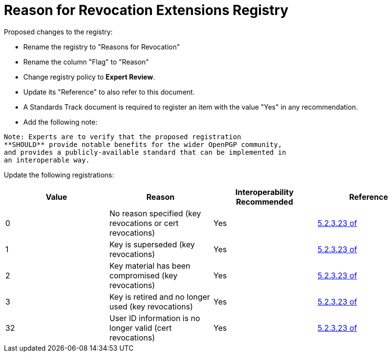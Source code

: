 = Reason for Revocation Extensions Registry

Proposed changes to the registry:

* Rename the registry to "Reasons for Revocation"

* Rename the column "Flag" to "Reason"

* Change registry policy to **Expert Review**.

* Update its "Reference" to also refer to this document.

* A Standards Track document is required to register an item
with the value "Yes" in any recommendation.

* Add the following note:

----
Note: Experts are to verify that the proposed registration
**SHOULD** provide notable benefits for the wider OpenPGP community,
and provides a publicly-available standard that can be implemented in
an interoperable way.
----


Update the following registrations:

|===
| Value | Reason | Interoperability Recommended | Reference

| 0 | No reason specified (key revocations or cert revocations) | Yes | <<RFC4880,5.2.3.23 of>>
| 1 | Key is superseded (key revocations) | Yes | <<RFC4880,5.2.3.23 of>>
| 2 | Key material has been compromised (key revocations) | Yes | <<RFC4880,5.2.3.23 of>>
| 3 | Key is retired and no longer used (key revocations) | Yes | <<RFC4880,5.2.3.23 of>>
| 32 | User ID information is no longer valid (cert revocations) | Yes | <<RFC4880,5.2.3.23 of>>

|===

